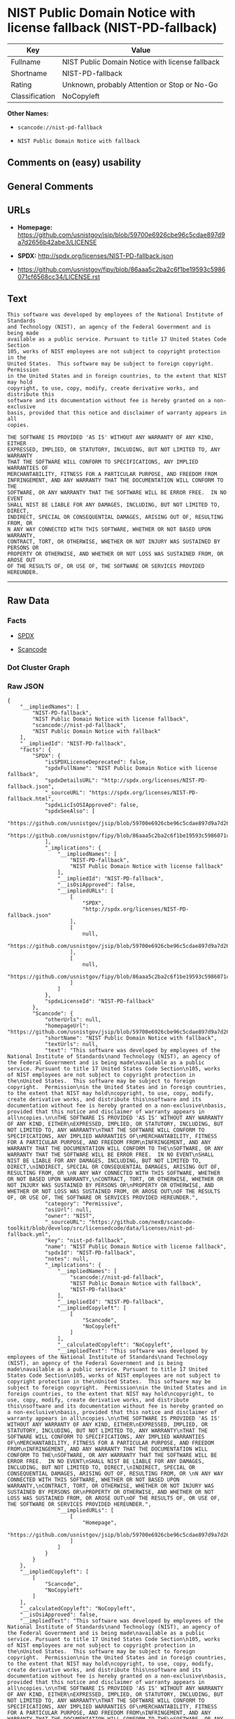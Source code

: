 * NIST Public Domain Notice with license fallback (NIST-PD-fallback)

| Key              | Value                                             |
|------------------+---------------------------------------------------|
| Fullname         | NIST Public Domain Notice with license fallback   |
| Shortname        | NIST-PD-fallback                                  |
| Rating           | Unknown, probably Attention or Stop or No-Go      |
| Classification   | NoCopyleft                                        |

*Other Names:*

- =scancode://nist-pd-fallback=

- =NIST Public Domain Notice with fallback=

** Comments on (easy) usability

** General Comments

** URLs

- *Homepage:*
  https://github.com/usnistgov/jsip/blob/59700e6926cbe96c5cdae897d9a7d2656b42abe3/LICENSE

- *SPDX:* http://spdx.org/licenses/NIST-PD-fallback.json

- https://github.com/usnistgov/fipy/blob/86aaa5c2ba2c6f1be19593c5986071cf6568cc34/LICENSE.rst

** Text

#+BEGIN_EXAMPLE
  This software was developed by employees of the National Institute of Standards
  and Technology (NIST), an agency of the Federal Government and is being made
  available as a public service. Pursuant to title 17 United States Code Section
  105, works of NIST employees are not subject to copyright protection in the
  United States.  This software may be subject to foreign copyright.  Permission
  in the United States and in foreign countries, to the extent that NIST may hold
  copyright, to use, copy, modify, create derivative works, and distribute this
  software and its documentation without fee is hereby granted on a non-exclusive
  basis, provided that this notice and disclaimer of warranty appears in all
  copies.

  THE SOFTWARE IS PROVIDED 'AS IS' WITHOUT ANY WARRANTY OF ANY KIND, EITHER
  EXPRESSED, IMPLIED, OR STATUTORY, INCLUDING, BUT NOT LIMITED TO, ANY WARRANTY
  THAT THE SOFTWARE WILL CONFORM TO SPECIFICATIONS, ANY IMPLIED WARRANTIES OF
  MERCHANTABILITY, FITNESS FOR A PARTICULAR PURPOSE, AND FREEDOM FROM
  INFRINGEMENT, AND ANY WARRANTY THAT THE DOCUMENTATION WILL CONFORM TO THE
  SOFTWARE, OR ANY WARRANTY THAT THE SOFTWARE WILL BE ERROR FREE.  IN NO EVENT
  SHALL NIST BE LIABLE FOR ANY DAMAGES, INCLUDING, BUT NOT LIMITED TO, DIRECT,
  INDIRECT, SPECIAL OR CONSEQUENTIAL DAMAGES, ARISING OUT OF, RESULTING FROM, OR 
  N ANY WAY CONNECTED WITH THIS SOFTWARE, WHETHER OR NOT BASED UPON WARRANTY,
  CONTRACT, TORT, OR OTHERWISE, WHETHER OR NOT INJURY WAS SUSTAINED BY PERSONS OR
  PROPERTY OR OTHERWISE, AND WHETHER OR NOT LOSS WAS SUSTAINED FROM, OR AROSE OUT
  OF THE RESULTS OF, OR USE OF, THE SOFTWARE OR SERVICES PROVIDED HEREUNDER.
#+END_EXAMPLE

--------------

** Raw Data

*** Facts

- [[https://spdx.org/licenses/NIST-PD-fallback.html][SPDX]]

- [[https://github.com/nexB/scancode-toolkit/blob/develop/src/licensedcode/data/licenses/nist-pd-fallback.yml][Scancode]]

*** Dot Cluster Graph

[[../dot/NIST-PD-fallback.svg]]

*** Raw JSON

#+BEGIN_EXAMPLE
  {
      "__impliedNames": [
          "NIST-PD-fallback",
          "NIST Public Domain Notice with license fallback",
          "scancode://nist-pd-fallback",
          "NIST Public Domain Notice with fallback"
      ],
      "__impliedId": "NIST-PD-fallback",
      "facts": {
          "SPDX": {
              "isSPDXLicenseDeprecated": false,
              "spdxFullName": "NIST Public Domain Notice with license fallback",
              "spdxDetailsURL": "http://spdx.org/licenses/NIST-PD-fallback.json",
              "_sourceURL": "https://spdx.org/licenses/NIST-PD-fallback.html",
              "spdxLicIsOSIApproved": false,
              "spdxSeeAlso": [
                  "https://github.com/usnistgov/jsip/blob/59700e6926cbe96c5cdae897d9a7d2656b42abe3/LICENSE",
                  "https://github.com/usnistgov/fipy/blob/86aaa5c2ba2c6f1be19593c5986071cf6568cc34/LICENSE.rst"
              ],
              "_implications": {
                  "__impliedNames": [
                      "NIST-PD-fallback",
                      "NIST Public Domain Notice with license fallback"
                  ],
                  "__impliedId": "NIST-PD-fallback",
                  "__isOsiApproved": false,
                  "__impliedURLs": [
                      [
                          "SPDX",
                          "http://spdx.org/licenses/NIST-PD-fallback.json"
                      ],
                      [
                          null,
                          "https://github.com/usnistgov/jsip/blob/59700e6926cbe96c5cdae897d9a7d2656b42abe3/LICENSE"
                      ],
                      [
                          null,
                          "https://github.com/usnistgov/fipy/blob/86aaa5c2ba2c6f1be19593c5986071cf6568cc34/LICENSE.rst"
                      ]
                  ]
              },
              "spdxLicenseId": "NIST-PD-fallback"
          },
          "Scancode": {
              "otherUrls": null,
              "homepageUrl": "https://github.com/usnistgov/jsip/blob/59700e6926cbe96c5cdae897d9a7d2656b42abe3/LICENSE",
              "shortName": "NIST Public Domain Notice with fallback",
              "textUrls": null,
              "text": "This software was developed by employees of the National Institute of Standards\nand Technology (NIST), an agency of the Federal Government and is being made\navailable as a public service. Pursuant to title 17 United States Code Section\n105, works of NIST employees are not subject to copyright protection in the\nUnited States.  This software may be subject to foreign copyright.  Permission\nin the United States and in foreign countries, to the extent that NIST may hold\ncopyright, to use, copy, modify, create derivative works, and distribute this\nsoftware and its documentation without fee is hereby granted on a non-exclusive\nbasis, provided that this notice and disclaimer of warranty appears in all\ncopies.\n\nTHE SOFTWARE IS PROVIDED 'AS IS' WITHOUT ANY WARRANTY OF ANY KIND, EITHER\nEXPRESSED, IMPLIED, OR STATUTORY, INCLUDING, BUT NOT LIMITED TO, ANY WARRANTY\nTHAT THE SOFTWARE WILL CONFORM TO SPECIFICATIONS, ANY IMPLIED WARRANTIES OF\nMERCHANTABILITY, FITNESS FOR A PARTICULAR PURPOSE, AND FREEDOM FROM\nINFRINGEMENT, AND ANY WARRANTY THAT THE DOCUMENTATION WILL CONFORM TO THE\nSOFTWARE, OR ANY WARRANTY THAT THE SOFTWARE WILL BE ERROR FREE.  IN NO EVENT\nSHALL NIST BE LIABLE FOR ANY DAMAGES, INCLUDING, BUT NOT LIMITED TO, DIRECT,\nINDIRECT, SPECIAL OR CONSEQUENTIAL DAMAGES, ARISING OUT OF, RESULTING FROM, OR \nN ANY WAY CONNECTED WITH THIS SOFTWARE, WHETHER OR NOT BASED UPON WARRANTY,\nCONTRACT, TORT, OR OTHERWISE, WHETHER OR NOT INJURY WAS SUSTAINED BY PERSONS OR\nPROPERTY OR OTHERWISE, AND WHETHER OR NOT LOSS WAS SUSTAINED FROM, OR AROSE OUT\nOF THE RESULTS OF, OR USE OF, THE SOFTWARE OR SERVICES PROVIDED HEREUNDER.",
              "category": "Permissive",
              "osiUrl": null,
              "owner": "NIST",
              "_sourceURL": "https://github.com/nexB/scancode-toolkit/blob/develop/src/licensedcode/data/licenses/nist-pd-fallback.yml",
              "key": "nist-pd-fallback",
              "name": "NIST Public Domain Notice with license fallback",
              "spdxId": "NIST-PD-fallback",
              "notes": null,
              "_implications": {
                  "__impliedNames": [
                      "scancode://nist-pd-fallback",
                      "NIST Public Domain Notice with fallback",
                      "NIST-PD-fallback"
                  ],
                  "__impliedId": "NIST-PD-fallback",
                  "__impliedCopyleft": [
                      [
                          "Scancode",
                          "NoCopyleft"
                      ]
                  ],
                  "__calculatedCopyleft": "NoCopyleft",
                  "__impliedText": "This software was developed by employees of the National Institute of Standards\nand Technology (NIST), an agency of the Federal Government and is being made\navailable as a public service. Pursuant to title 17 United States Code Section\n105, works of NIST employees are not subject to copyright protection in the\nUnited States.  This software may be subject to foreign copyright.  Permission\nin the United States and in foreign countries, to the extent that NIST may hold\ncopyright, to use, copy, modify, create derivative works, and distribute this\nsoftware and its documentation without fee is hereby granted on a non-exclusive\nbasis, provided that this notice and disclaimer of warranty appears in all\ncopies.\n\nTHE SOFTWARE IS PROVIDED 'AS IS' WITHOUT ANY WARRANTY OF ANY KIND, EITHER\nEXPRESSED, IMPLIED, OR STATUTORY, INCLUDING, BUT NOT LIMITED TO, ANY WARRANTY\nTHAT THE SOFTWARE WILL CONFORM TO SPECIFICATIONS, ANY IMPLIED WARRANTIES OF\nMERCHANTABILITY, FITNESS FOR A PARTICULAR PURPOSE, AND FREEDOM FROM\nINFRINGEMENT, AND ANY WARRANTY THAT THE DOCUMENTATION WILL CONFORM TO THE\nSOFTWARE, OR ANY WARRANTY THAT THE SOFTWARE WILL BE ERROR FREE.  IN NO EVENT\nSHALL NIST BE LIABLE FOR ANY DAMAGES, INCLUDING, BUT NOT LIMITED TO, DIRECT,\nINDIRECT, SPECIAL OR CONSEQUENTIAL DAMAGES, ARISING OUT OF, RESULTING FROM, OR \nN ANY WAY CONNECTED WITH THIS SOFTWARE, WHETHER OR NOT BASED UPON WARRANTY,\nCONTRACT, TORT, OR OTHERWISE, WHETHER OR NOT INJURY WAS SUSTAINED BY PERSONS OR\nPROPERTY OR OTHERWISE, AND WHETHER OR NOT LOSS WAS SUSTAINED FROM, OR AROSE OUT\nOF THE RESULTS OF, OR USE OF, THE SOFTWARE OR SERVICES PROVIDED HEREUNDER.",
                  "__impliedURLs": [
                      [
                          "Homepage",
                          "https://github.com/usnistgov/jsip/blob/59700e6926cbe96c5cdae897d9a7d2656b42abe3/LICENSE"
                      ]
                  ]
              }
          }
      },
      "__impliedCopyleft": [
          [
              "Scancode",
              "NoCopyleft"
          ]
      ],
      "__calculatedCopyleft": "NoCopyleft",
      "__isOsiApproved": false,
      "__impliedText": "This software was developed by employees of the National Institute of Standards\nand Technology (NIST), an agency of the Federal Government and is being made\navailable as a public service. Pursuant to title 17 United States Code Section\n105, works of NIST employees are not subject to copyright protection in the\nUnited States.  This software may be subject to foreign copyright.  Permission\nin the United States and in foreign countries, to the extent that NIST may hold\ncopyright, to use, copy, modify, create derivative works, and distribute this\nsoftware and its documentation without fee is hereby granted on a non-exclusive\nbasis, provided that this notice and disclaimer of warranty appears in all\ncopies.\n\nTHE SOFTWARE IS PROVIDED 'AS IS' WITHOUT ANY WARRANTY OF ANY KIND, EITHER\nEXPRESSED, IMPLIED, OR STATUTORY, INCLUDING, BUT NOT LIMITED TO, ANY WARRANTY\nTHAT THE SOFTWARE WILL CONFORM TO SPECIFICATIONS, ANY IMPLIED WARRANTIES OF\nMERCHANTABILITY, FITNESS FOR A PARTICULAR PURPOSE, AND FREEDOM FROM\nINFRINGEMENT, AND ANY WARRANTY THAT THE DOCUMENTATION WILL CONFORM TO THE\nSOFTWARE, OR ANY WARRANTY THAT THE SOFTWARE WILL BE ERROR FREE.  IN NO EVENT\nSHALL NIST BE LIABLE FOR ANY DAMAGES, INCLUDING, BUT NOT LIMITED TO, DIRECT,\nINDIRECT, SPECIAL OR CONSEQUENTIAL DAMAGES, ARISING OUT OF, RESULTING FROM, OR \nN ANY WAY CONNECTED WITH THIS SOFTWARE, WHETHER OR NOT BASED UPON WARRANTY,\nCONTRACT, TORT, OR OTHERWISE, WHETHER OR NOT INJURY WAS SUSTAINED BY PERSONS OR\nPROPERTY OR OTHERWISE, AND WHETHER OR NOT LOSS WAS SUSTAINED FROM, OR AROSE OUT\nOF THE RESULTS OF, OR USE OF, THE SOFTWARE OR SERVICES PROVIDED HEREUNDER.",
      "__impliedURLs": [
          [
              "SPDX",
              "http://spdx.org/licenses/NIST-PD-fallback.json"
          ],
          [
              null,
              "https://github.com/usnistgov/jsip/blob/59700e6926cbe96c5cdae897d9a7d2656b42abe3/LICENSE"
          ],
          [
              null,
              "https://github.com/usnistgov/fipy/blob/86aaa5c2ba2c6f1be19593c5986071cf6568cc34/LICENSE.rst"
          ],
          [
              "Homepage",
              "https://github.com/usnistgov/jsip/blob/59700e6926cbe96c5cdae897d9a7d2656b42abe3/LICENSE"
          ]
      ]
  }
#+END_EXAMPLE